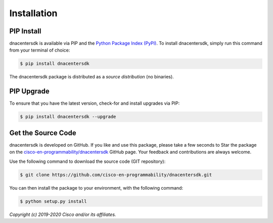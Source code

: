 .. _Installation:

============
Installation
============


.. _Install:

PIP Install
-----------

dnacentersdk is available via PIP and the `Python Package Index (PyPI)`_.  To
install dnacentersdk, simply run this command from your terminal of choice:

.. code-block:: bash

    $ pip install dnacentersdk

The dnacentersdk package is distributed as a *source distribution* (no
binaries).


.. _Upgrade:

PIP Upgrade
-----------

To ensure that you have the latest version, check-for and install upgrades via
PIP:

.. code-block:: bash

    $ pip install dnacentersdk --upgrade


.. _Source Code:

Get the Source Code
-------------------

dnacentersdk is developed on GitHub.  If you like and use this package,
please take a few seconds to Star the package on
the `cisco-en-programmability/dnacentersdk`_ GitHub page.  Your feedback and
contributions are always welcome.

Use the following command to download the source code (GIT repository):

.. code-block:: bash

    $ git clone https://github.com/cisco-en-programmability/dnacentersdk.git

You can then install the package to your environment, with the following
command:

.. code-block:: bash

    $ python setup.py install


*Copyright (c) 2019-2020 Cisco and/or its affiliates.*


.. _Python Package Index (PyPI): https://pypi.python.org/pypi/dnacentersdk
.. _cisco-en-programmability/dnacentersdk: https://github.com/cisco-en-programmability/dnacentersdk
